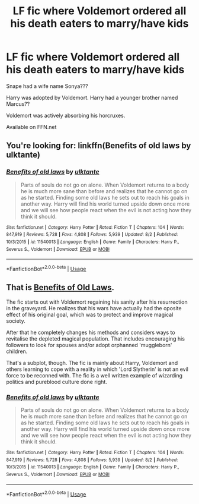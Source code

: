 #+TITLE: LF fic where Voldemort ordered all his death eaters to marry/have kids

* LF fic where Voldemort ordered all his death eaters to marry/have kids
:PROPERTIES:
:Author: TygarRawrs
:Score: 5
:DateUnix: 1566172482.0
:DateShort: 2019-Aug-19
:FlairText: Request
:END:
Snape had a wife name Sonya???

Harry was adopted by Voldemort. Harry had a younger brother named Marcus??

Voldemort was actively absorbing his horcruxes.

Available on FFN.net


** You're looking for: linkffn(Benefits of old laws by ulktante)
:PROPERTIES:
:Author: Deygn
:Score: 4
:DateUnix: 1566174093.0
:DateShort: 2019-Aug-19
:END:

*** [[https://www.fanfiction.net/s/11540013/1/][*/Benefits of old laws/*]] by [[https://www.fanfiction.net/u/6680908/ulktante][/ulktante/]]

#+begin_quote
  Parts of souls do not go on alone. When Voldemort returns to a body he is much more sane than before and realizes that he cannot go on as he started. Finding some old laws he sets out to reach his goals in another way. Harry will find his world turned upside down once more and we will see how people react when the evil is not acting how they think it should.
#+end_quote

^{/Site/:} ^{fanfiction.net} ^{*|*} ^{/Category/:} ^{Harry} ^{Potter} ^{*|*} ^{/Rated/:} ^{Fiction} ^{T} ^{*|*} ^{/Chapters/:} ^{104} ^{*|*} ^{/Words/:} ^{847,919} ^{*|*} ^{/Reviews/:} ^{5,728} ^{*|*} ^{/Favs/:} ^{4,808} ^{*|*} ^{/Follows/:} ^{5,939} ^{*|*} ^{/Updated/:} ^{8/2} ^{*|*} ^{/Published/:} ^{10/3/2015} ^{*|*} ^{/id/:} ^{11540013} ^{*|*} ^{/Language/:} ^{English} ^{*|*} ^{/Genre/:} ^{Family} ^{*|*} ^{/Characters/:} ^{Harry} ^{P.,} ^{Severus} ^{S.,} ^{Voldemort} ^{*|*} ^{/Download/:} ^{[[http://www.ff2ebook.com/old/ffn-bot/index.php?id=11540013&source=ff&filetype=epub][EPUB]]} ^{or} ^{[[http://www.ff2ebook.com/old/ffn-bot/index.php?id=11540013&source=ff&filetype=mobi][MOBI]]}

--------------

*FanfictionBot*^{2.0.0-beta} | [[https://github.com/tusing/reddit-ffn-bot/wiki/Usage][Usage]]
:PROPERTIES:
:Author: FanfictionBot
:Score: 1
:DateUnix: 1566174108.0
:DateShort: 2019-Aug-19
:END:


** That is [[https://www.fanfiction.net/s/11540013/1/Benefits-of-old-laws][Benefits of Old Laws]].

The fic starts out with Voldemort regaining his sanity after his resurrection in the graveyard. He realizes that his wars have actually had the oposite effect of his original goal, which was to protect and improve magical society.

After that he completely changes his methods and considers ways to revitalise the depleted magical population. That includes encouraging his followers to look for spouses and/or adopt orphanned 'muggleborn' children.

That's a subplot, though. The fic is mainly about Harry, Voldemort and others learning to cope with a reality in which 'Lord Slytherin' is not an evil force to be reconned with. The fic is a well written example of wizarding politics and pureblood culture done right.
:PROPERTIES:
:Author: chiruochiba
:Score: 3
:DateUnix: 1566174481.0
:DateShort: 2019-Aug-19
:END:

*** [[https://www.fanfiction.net/s/11540013/1/][*/Benefits of old laws/*]] by [[https://www.fanfiction.net/u/6680908/ulktante][/ulktante/]]

#+begin_quote
  Parts of souls do not go on alone. When Voldemort returns to a body he is much more sane than before and realizes that he cannot go on as he started. Finding some old laws he sets out to reach his goals in another way. Harry will find his world turned upside down once more and we will see how people react when the evil is not acting how they think it should.
#+end_quote

^{/Site/:} ^{fanfiction.net} ^{*|*} ^{/Category/:} ^{Harry} ^{Potter} ^{*|*} ^{/Rated/:} ^{Fiction} ^{T} ^{*|*} ^{/Chapters/:} ^{104} ^{*|*} ^{/Words/:} ^{847,919} ^{*|*} ^{/Reviews/:} ^{5,728} ^{*|*} ^{/Favs/:} ^{4,808} ^{*|*} ^{/Follows/:} ^{5,939} ^{*|*} ^{/Updated/:} ^{8/2} ^{*|*} ^{/Published/:} ^{10/3/2015} ^{*|*} ^{/id/:} ^{11540013} ^{*|*} ^{/Language/:} ^{English} ^{*|*} ^{/Genre/:} ^{Family} ^{*|*} ^{/Characters/:} ^{Harry} ^{P.,} ^{Severus} ^{S.,} ^{Voldemort} ^{*|*} ^{/Download/:} ^{[[http://www.ff2ebook.com/old/ffn-bot/index.php?id=11540013&source=ff&filetype=epub][EPUB]]} ^{or} ^{[[http://www.ff2ebook.com/old/ffn-bot/index.php?id=11540013&source=ff&filetype=mobi][MOBI]]}

--------------

*FanfictionBot*^{2.0.0-beta} | [[https://github.com/tusing/reddit-ffn-bot/wiki/Usage][Usage]]
:PROPERTIES:
:Author: FanfictionBot
:Score: 1
:DateUnix: 1566174611.0
:DateShort: 2019-Aug-19
:END:
